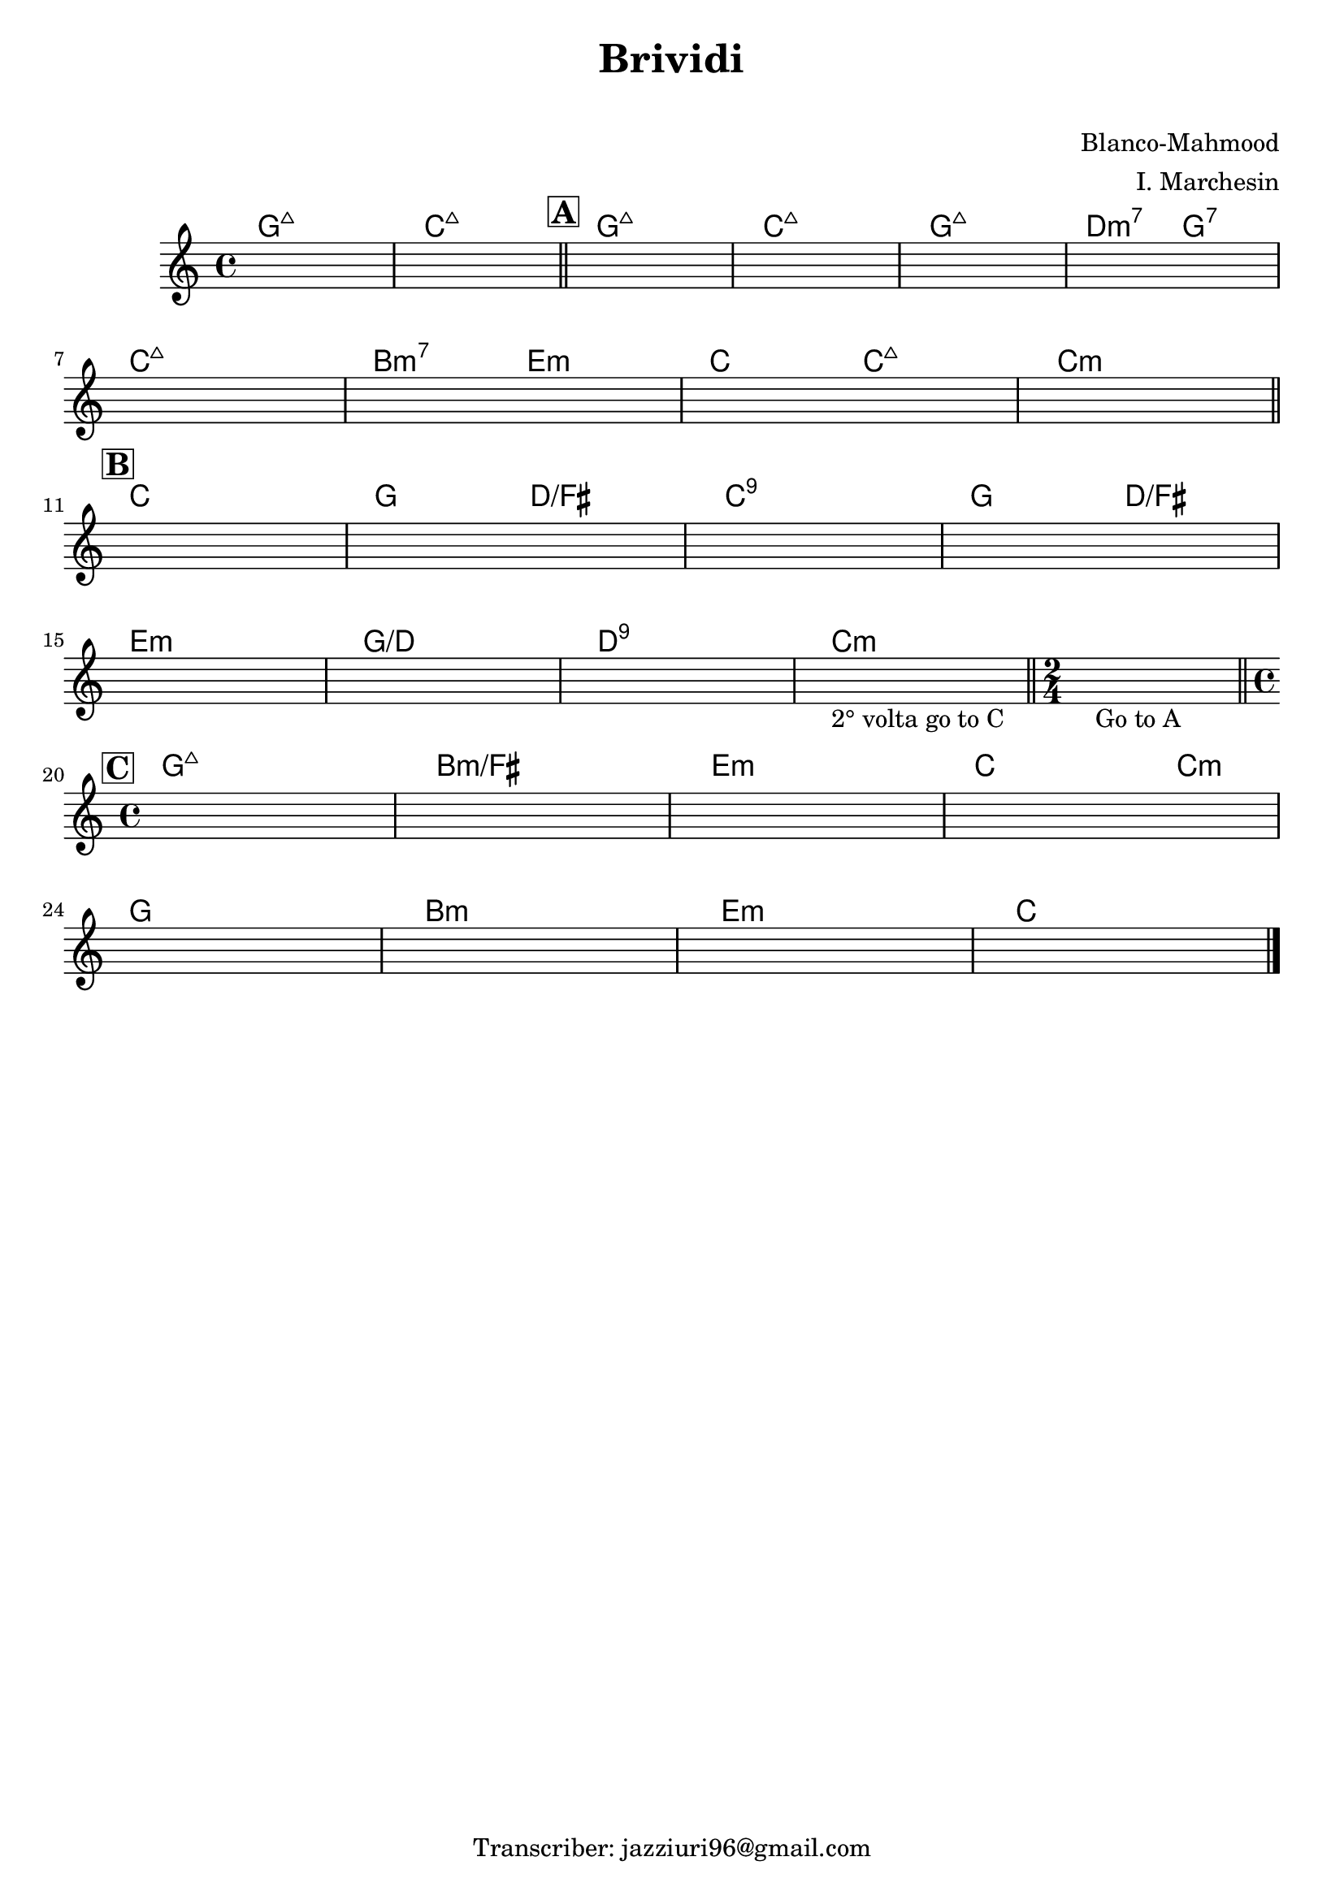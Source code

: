 \header {
  title = "Brividi"
  subtitle = " "
  composer = "Blanco-Mahmood"
  arranger = "I. Marchesin"
  tagline = "Transcriber: jazziuri96@gmail.com"
}

obbligato = 
\relative c' {
  \clef treble
  \key c \major
  \time 4/4
  \once \hideNotes r1
  \once \hideNotes r1
  \once \hideNotes r1
  \once \hideNotes r1
  \once \hideNotes r1
  \once \hideNotes r1 \break
  \once \hideNotes r1
  \once \hideNotes r1
  \once \hideNotes r1
  \once \hideNotes r1 \break
  \once \hideNotes r1
  \once \hideNotes r1 
  \once \hideNotes r1
  \once \hideNotes r1 \break
  \once \hideNotes r1
  \once \hideNotes r1
  \once \hideNotes r1
  \once \hideNotes r1_"2° volta go to C" \bar "||"
  \time 2/4
  \once \hideNotes r2_"Go to A" \bar "||" \break
  \time 4/4
  \once \hideNotes r1
  \once \hideNotes r1
  \once \hideNotes r1
  \once \hideNotes r1 \break
  \once \hideNotes r1
  \once \hideNotes r1
  \once \hideNotes r1
  \once \hideNotes r1 \bar "|."
  
}


armonie =
\chordmode {

  g1:7+
  c:7+ \bar "||" \mark \markup {\bold \box "A"}

  g:7+ 
  c:7+
  g:7+
  d2:m7 g:7
  c1:7+
  b2:m7 e:m
  c c:7+
  c1:m \bar "||" \mark \markup {\bold \box "B"}

  c
  g2 d/fis
  c1:9
  g2 d/fis
  e1:m
  g/d
  d:9
  c:m
  c2:m \bar "||" \mark \markup {\bold \box "C"}%battuta di 2 quarti

  g1:7+
  b:m/fis
  e:m
  c2. c4:m
  g1
  b:m
  e:m
  c


}




\score {
  <<
    \new ChordNames {
    \set chordChanges = ##t
    \armonie
    }
    \new Staff \obbligato
  >>
  \layout {}
  \midi {}
}